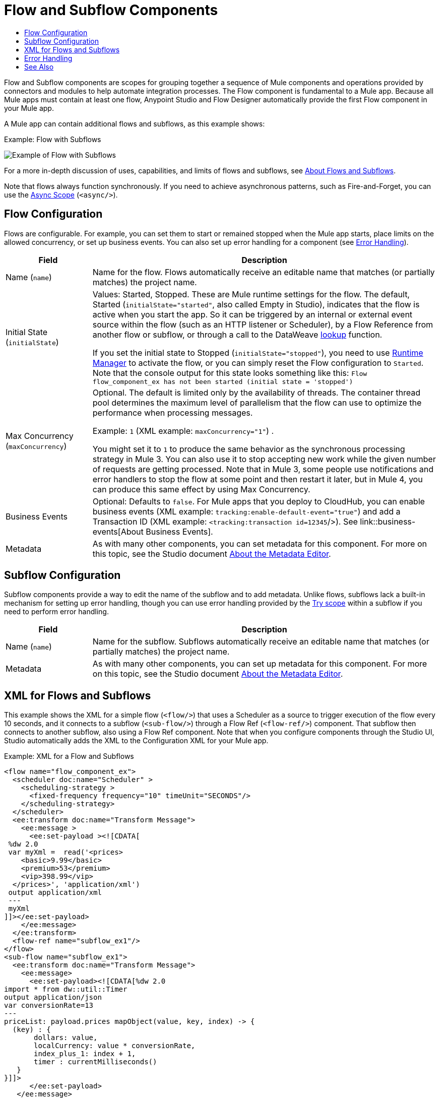 = Flow and Subflow Components
:keywords: component, Mule 4
:toc:
:toc-title:

toc::[]

//Anypoint Studio, Design Center connector
[[short_description]]
Flow and Subflow components are scopes for grouping together a sequence of
Mule components and operations provided by connectors and modules to help
automate integration processes. The Flow component is fundamental to a
Mule app. Because all Mule apps must contain at least one flow, Anypoint
Studio and Flow Designer automatically provide the first Flow component in
your Mule app.

A Mule app can contain additional flows and subflows, as this example shows:

.Example: Flow with Subflows
image:component-flow-subflow.png[Example of Flow with Subflows]

For a more in-depth discussion of uses, capabilities, and limits of flows and
subflows, see link:about-flows[About Flows and Subflows].

Note that flows always function synchronously. If you need to achieve
asynchronous patterns, such as Fire-and-Forget, you can use the
link:async-scope-reference[Async Scope] (`<async/>`).

== Flow Configuration

Flows are configurable. For example, you can set them to start or remained
stopped when the Mule app starts, place limits on the allowed concurrency, or set
up business events. You can also set up error handling for a component
(see <<error_handling>>).

//TODO: NEED BETTER BUSINESS EVENTS DOCS (SEE DOCS-2146).
[%header,cols="1,4"]
|===
| Field | Description
| Name (`name`) | Name for the flow. Flows automatically receive an editable name that matches (or partially matches) the project name.
| Initial State (`initialState`) a| Values: Started, Stopped. These are Mule runtime settings for the flow. The default, Started (`initialState="started"`, also called Empty in Studio), indicates that the flow is active when you start the app. So it can be triggered by an internal or external event source within the flow (such as an HTTP listener or Scheduler), by a Flow Reference from another flow or subflow, or through a call to the DataWeave link:dataweave-lookup[lookup] function.

If you set the initial state to Stopped (`initialState="stopped"`), you need to use link:/runtime-manager/flow-management[Runtime Manager] to activate the flow, or you can simply reset the Flow configuration to `Started`. Note that the console
output for this state looks something like this: `Flow flow_component_ex has not been started (initial state = 'stopped')`
| Max Concurrency (`maxConcurrency`) a| Optional. The default is limited only by the availability of threads. The container thread pool determines the maximum level of parallelism that the flow can use to optimize the performance when processing messages.

Example: `1` (XML example: `maxConcurrency="1"`) .

You might set it to `1` to produce the same behavior as the synchronous processing strategy in Mule 3. You can also use it to stop accepting new work while the given number of requests are getting processed. Note that in Mule 3, some people use notifications and error handlers to stop the flow at some point and then restart it later, but in Mule 4, you can produce this same effect by using Max Concurrency.
| Business Events  a| Optional: Defaults to `false`. For Mule apps that you deploy to CloudHub, you can enable business events (XML example: `tracking:enable-default-event="true"`) and add a Transaction ID (XML example: `<tracking:transaction id=12345`/>). See link::business-events[About Business Events].
| Metadata  | As with many other components, you can set metadata for this component. For more on this topic, see the Studio document link:/anypoint-studio/v/7/metadata-editor-concept[About the Metadata Editor].
|===

== Subflow Configuration

Subflow components provide a way to edit the name of the subflow and to add metadata. Unlike flows, subflows lack a built-in mechanism for setting up error handling, though you can use error handling provided by the link:try-scope-concept[Try scope] within a subflow if you need to perform error handling.

[%header,cols="1,4"]
|===
| Field | Description
| Name (`name`) | Name for the subflow. Subflows automatically receive an editable name that matches (or partially matches) the project name.
| Metadata  | As with many other components, you can set up metadata for this component. For more on this topic, see the Studio document link:/anypoint-studio/v/7/metadata-editor-concept[About the Metadata Editor].
|===

== XML for Flows and Subflows

This example shows the XML for a simple flow  (`<flow/>`) that uses a Scheduler as a source to trigger execution of
the flow every 10 seconds, and it connects to a subflow (`<sub-flow/>`) through a Flow Ref (`<flow-ref/>`) component. That
subflow then connects to another subflow, also using a Flow Ref component. Note
that when you configure components through the Studio UI, Studio automatically adds the XML to the Configuration XML for your Mule app.

.Example: XML for a Flow and Subflows
[source,XML,linenums]
----
<flow name="flow_component_ex">
  <scheduler doc:name="Scheduler" >
    <scheduling-strategy >
      <fixed-frequency frequency="10" timeUnit="SECONDS"/>
    </scheduling-strategy>
  </scheduler>
  <ee:transform doc:name="Transform Message">
    <ee:message >
      <ee:set-payload ><![CDATA[
 %dw 2.0
 var myXml =  read('<prices>
    <basic>9.99</basic>
    <premium>53</premium>
    <vip>398.99</vip>
  </prices>', 'application/xml')
 output application/xml
 ---
 myXml
]]></ee:set-payload>
    </ee:message>
  </ee:transform>
  <flow-ref name="subflow_ex1"/>
</flow>
<sub-flow name="subflow_ex1">
  <ee:transform doc:name="Transform Message">
    <ee:message>
      <ee:set-payload><![CDATA[%dw 2.0
import * from dw::util::Timer
output application/json
var conversionRate=13
---
priceList: payload.prices mapObject(value, key, index) -> {
  (key) : {
       dollars: value,
       localCurrency: value * conversionRate,
       index_plus_1: index + 1,
       timer : currentMilliseconds()
   }
}]]>
      </ee:set-payload>
   </ee:message>
 </ee:transform>
 <flow-ref name="subflow_ex2"/>
</sub-flow>
<sub-flow name="subflow_ex2">
  <logger level="INFO" doc:name="Logger" message="#[payload]" />
</sub-flow>
----

The example produces the following output:

.Output
[source,JSON,linenums]
----
{
  "priceList": {
    "basic": {
      "dollars": "9.99",
      "localCurrency": 129.87,
      "index_plus_1": 1,
      "timer": 1533024312658
    },
    "premium": {
      "dollars": "53",
      "localCurrency": 689,
      "index_plus_1": 2,
      "timer": 1533024312659
    },
    "vip": {
      "dollars": "398.99",
      "localCurrency": 5186.87,
      "index_plus_1": 3,
      "timer": 1533024312659
    }
  }
}
----

[[error_handling]]
== Error Handling

You can add link:error-handling[error handlers] to the Flow components (but not to subflows).

In Studio, you can simply expand the Error Handling area at the bottom of the Flow component and drag the error components into the flow. Note that this process automatically places the component into the Error Handler component, so there is no need to add the Error Handler component first.

Near the end of this XML example, the flow shows an On Error Continue configuration (`<on-error-continue/>`):

.Example: XML for Flow with On Error Continue Configuration
[source,XML,linenums]
----
<flow name="flow_subflowFlow" >
  <scheduler doc:name="Scheduler" >
    <scheduling-strategy >
      <fixed-frequency frequency="10" timeUnit="SECONDS"/>
    </scheduling-strategy>
  </scheduler>
  <ee:transform doc:name="Transform Message" >
    <ee:message >
      <ee:set-payload ><![CDATA[
 %dw 2.0
 var myXml =  read('<prices></prices>', 'application/xml')
 output application/xml
 ---
 myXml
]]></ee:set-payload>
    </ee:message>
  </ee:transform>
  <logger level="INFO" doc:name="Logger" message='#[payload.prices]'/>
  <error-handler >
    <on-error-continue enableNotifications="true" logException="true" doc:name="On Error Continue" type="EXPRESSION" when="#[isEmpty(payload.prices)]">
      <logger level="ERROR" doc:name="Logger" message='"An Error Occurred"'/>
    </on-error-continue>
  </error-handler>
</flow>
----

The preceding example produces an error. Notice the following:

. The variable `var myXml` in `<set-payload/>` configures an empty `<prices></prices>` tag as the payload.
. The Logger beside the `<set-payload/>` component returns `null` because it is set to log the value of the empty tag.
. The `<on-error-continue/>` component returns an error because the DataWeave condition `isEmpty(payload.prices)` returns `true`.
. The Logger (`<logger/>`) within `<on-error-continue/>` configures an error message to print to the console when an error occurs. The resulting error message looks something like this:

[source,ERROR,linenums]
----
ERROR 2018-07-30 23:58:45,293 [[MuleRuntime].cpuLight.06:
 [flow_subflow].flow_subflowFlow.CPU_LITE @1b1529b2]
 [event: 0-2aba3280-948f-11e8-82d0-f45c898f2549]
 org.mule.runtime.core.internal.processor.LoggerMessageProcessor:
 "An Error Occurred"
----

//TODO: WOULD BETTER TO HAVE AN EXAMPLE OF A FLOW THAT USES THE ERROR SCOPES.
For details about these components, see link:on-error-scope-concept[About On-Error Scopes].


== See Also

link:about-flows[About Flows and Subflows]

////
MAYBE: RE-EVALUATE THESE IMAGES:
image::about-flows-ef7ca.png[about-flows-ef7ca]
image:about-flows-98a17.png[about-flows-98a17]
////
